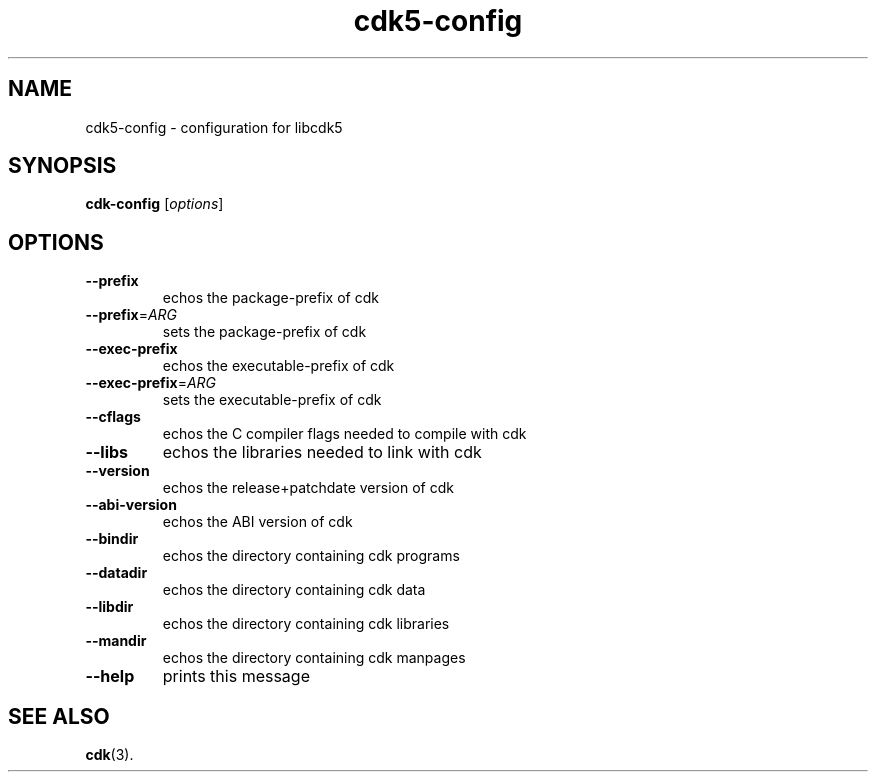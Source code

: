 .TH cdk5-config 1 2019-02-20 Cdk "User commands"
.SH NAME
cdk5-config \- configuration for libcdk5
.SH SYNOPSIS
.B cdk-config
[\fI\,options\/\fR]
.SH OPTIONS
.TP
\fB\-\-prefix\fR
echos the package\-prefix of cdk
.TP
\fB\-\-prefix\fR=\fI\,ARG\/\fR
sets the package\-prefix of cdk
.TP
\fB\-\-exec\-prefix\fR
echos the executable\-prefix of cdk
.TP
\fB\-\-exec\-prefix\fR=\fI\,ARG\/\fR
sets the executable\-prefix of cdk
.TP
\fB\-\-cflags\fR
echos the C compiler flags needed to compile with cdk
.TP
\fB\-\-libs\fR
echos the libraries needed to link with cdk
.TP
\fB\-\-version\fR
echos the release+patchdate version of cdk
.TP
\fB\-\-abi\-version\fR
echos the ABI version of cdk
.TP
\fB\-\-bindir\fR
echos the directory containing cdk programs
.TP
\fB\-\-datadir\fR
echos the directory containing cdk data
.TP
\fB\-\-libdir\fR
echos the directory containing cdk libraries
.TP
\fB\-\-mandir\fR
echos the directory containing cdk manpages
.TP
\fB\-\-help\fR
prints this message
.SH "SEE ALSO"
.BR cdk (3).
